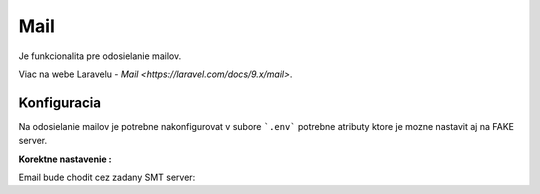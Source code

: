 .. _doc_laravel_mail:

Mail
====

Je funkcionalita pre odosielanie mailov.

Viac na webe Laravelu - `Mail <https://laravel.com/docs/9.x/mail>`.

Konfiguracia
------------

Na odosielanie mailov je potrebne nakonfigurovat v subore ```.env``` potrebne atributy ktore je mozne nastavit aj na FAKE server.

**Korektne nastavenie :**

Email bude chodit cez zadany SMT server:
